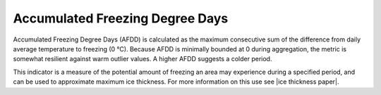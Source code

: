 
Accumulated Freezing Degree Days
--------------------------------

Accumulated Freezing Degree Days (AFDD) is calculated as the maximum consecutive sum of the difference from daily average temperature to freezing (0 °C). Because AFDD is minimally bounded at 0 during aggregation, the metric is somewhat resilient against warm outlier values. A higher AFDD suggests a colder period.

This indicator is a measure of the potential amount of freezing an area may experience during a specified period, and can be used to approximate maximum ice thickness. For more information on this use see |ice thickness paper|.

.. |ice thickness paper| raw:: html

   <a href="http://faculty.babson.edu/goldstein/goldsteingroup/TN04-3.pdf" target="_blank">Ice Engineering: Method to Estimate River Ice Thickness Based on Meteorological Data</a>
